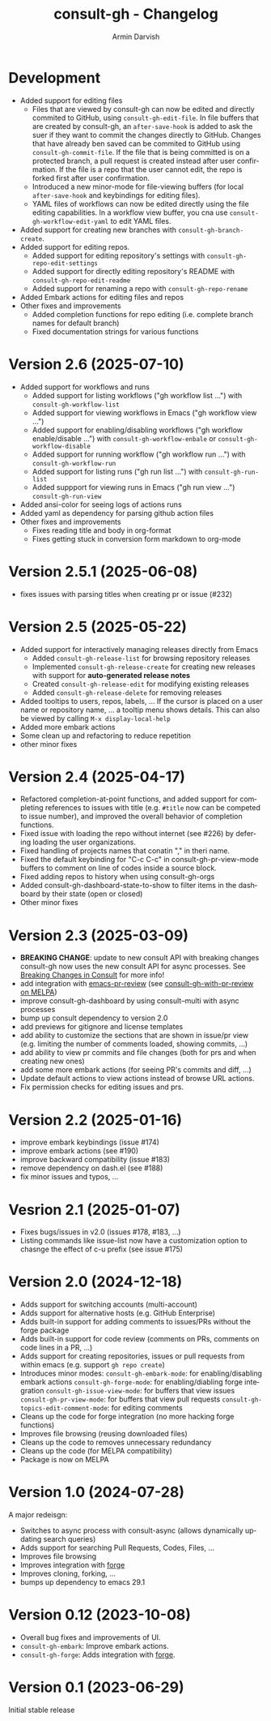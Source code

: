 #+title: consult-gh - Changelog
#+author: Armin Darvish
#+language: en

* Development
- Added support for editing files
  - Files that are viewed by consult-gh can now be edited and directly commited to GitHub, using =consult-gh-edit-file=. In file buffers that are created by consult-gh, an =after-save-hook= is added to ask the suer if they want to commit the changes directly to GitHub. Changes that have already ben saved can be commited to GitHub using =consult-gh-commit-file=.
    If the file that is being committed is on a protected branch, a pull request is created instead after user confirmation. If the file is a repo that the user cannot edit, the repo is forked first after user confirmation.
  - Introduced a new minor-mode for file-viewing buffers (for local =after-save-hook= and keybindings for editing files).
  - YAML files of workflows can now be edited directly using the file editing capabilities. In a workflow view buffer, you cna use =consult-gh-workflow-edit-yaml= to edit YAML files.
- Added support for creating new branches with =consult-gh-branch-create=.
- Added support for editing repos.
  - Added support for editing repository's settings with =consult-gh-repo-edit-settings=
  - Added support for directly editing repository's README with =consult-gh-repo-edit-readme=
  - Added support for renaming a repo with =consult-gh-repo-rename=
- Added Embark actions for editing files and repos
- Other fixes and improvements
  - Added completion functions for repo editing (i.e. complete branch names for default branch)
  - Fixed documentation strings for various functions

* Version 2.6 (2025-07-10)
- Added support for workflows and runs
  - Added support for listing workflows ("gh workflow list ...") with =consult-gh-workflow-list=
  - Added support for viewing workflows in Emacs ("gh workflow view ...")
  - Added support for enabling/disabling workflows ("gh workflow enable/disable ...") with =consult-gh-workflow-enbale= or =consult-gh-workflow-disable=
  - Added support for running workflow ("gh workflow run ...") with =consult-gh-workflow-run=
  - Added support for listing runs ("gh run list ...") with =consult-gh-run-list=
  - Added suppport for viewing runs in Emacs ("gh run view ...") =consult-gh-run-view=
- Added ansi-color for seeing logs of actions runs
- Added yaml as dependency for parsing github action files
- Other fixes and improvements
  - Fixes reading title and body in org-format
  - Fixes getting stuck in conversion form markdown to org-mode

* Version 2.5.1 (2025-06-08)
- fixes issues with parsing titles when creating pr or issue (#232)

* Version 2.5 (2025-05-22)
- Added support for interactively managing releases directly from Emacs
  - Added =consult-gh-release-list= for browsing repository releases
  - Implemented =consult-gh-release-create= for creating new releases with support for *auto-generated release notes*
  - Created =consult-gh-release-edit= for modifying existing releases
  - Added =consult-gh-release-delete= for removing releases
- Added tooltips to users, repos, labels, ...
  If the cursor is placed on a user name or repository name, ... a tooltip menu shows details. This can also be viewed by calling =M-x display-local-help=
- Added more embark actions
- Some clean up and refactoring to reduce repetition
- other minor fixes

* Version 2.4 (2025-04-17)
- Refactored completion-at-point functions, and added support for completing references to issues with title (e.g. =#title= now can be competed to issue number), and improved the overall behavior of completion functions.
- Fixed issue with loading the repo without internet (see #226) by defering loading the user organizations.
- Fixed handling of projects names that conatin "," in theri name.
- Fixed the default keybinding for "C-c C-c" in consult-gh-pr-view-mode buffers to comment on line of codes inside a source block.
- Fixed adding repos to history when using consult-gh-orgs
- Added consult-gh-dashboard-state-to-show to filter items in the dashboard by their state (open or closed)
- Other minor fixes

* Version 2.3 (2025-03-09)

- *BREAKING CHANGE*: update to new consult API with breaking changes
  consult-gh now uses the new consult API for async processes. See [[https://github.com/minad/consult/commit/ada079d5932700a8819ace622ef4323e73983161][Breaking Changes in Consult]] for more info!
- add integration with [[https://github.com/blahgeek/emacs-pr-review][emacs-pr-review]] (see [[https://melpa.org/#/consult-gh-with-pr-review][consult-gh-with-pr-review on MELPA]])
- improve consult-gh-dashboard by using consult--multi with async processes
- bump up consult dependency to version 2.0
- add previews for gitignore and license templates
- add ability to customize the sections that are shown in issue/pr view
  (e.g. limiting the number of comments loaded, showing commits, ...)
- add ability to view pr commits and file changes (both for prs and when creating new ones)
- add some more embark actions (for seeing PR's commits and diff, ...)
- Update default actions to view actions instead of browse URL actions.
- Fix permission checks for editing issues and prs.

* Version 2.2 (2025-01-16)
- improve embark keybindings (issue #174)
- improve embark actions (see #190)
- improve backward compatibility (issue #183)
- remove dependency on dash.el (see #188)
- fix minor issues and typos, ...

* Vesrion 2.1 (2025-01-07)
- Fixes bugs/issues in v2.0 (issues #178, #183, ...)
- Listing commands like issue-list now have a customization option to chasnge the effect of c-u prefix (see issue #175)

* Version 2.0 (2024-12-18)
- Adds support for switching accounts (multi-account)
- Adds support for alternative hosts (e.g. GitHub Enterprise)
- Adds built-in support for adding comments to issues/PRs without the forge package
- Adds built-in support for code review (comments on PRs, comments on code lines in a PR, ...)
- Adds support for creating repositories, issues or pull requests from within emacs (e.g. support  =gh repo create=)
- Introduces minor modes:
   =consult-gh-embark-mode=: for enabling/disabling embark actions
   =consult-gh-forge-mode=: for enabling/diabling forge integration
   =consult-gh-issue-view-mode=: for buffers that view issues
   =consult-gh-pr-view-mode=: for buffers that view pull requests
   =consult-gh-topics-edit-comment-mode=: for editing comments
- Cleans up the code for forge integration (no more hacking forge functions)
- Improves file browsing (reusing downloaded files)
- Cleans up the code to removes unnecessary redundancy
- Cleans up the code (for MELPA compatibility)
- Package is now on MELPA

* Version 1.0 (2024-07-28)

A major redeisgn:
- Switches to async process with consult-async (allows dynamically updating search queries)
- Adds support for searching Pull Requests, Codes, Files, ...
- Improves file browsing
- Improves integration with [[https://github.com/magit/forge][forge]]
- Improves cloning, forking, ...
- bumps up dependency to emacs 29.1

* Version 0.12 (2023-10-08)

- Overall bug fixes and improvements of UI.
- =consult-gh-embark=: Improve embark actions.
- =consult-gh-forge=: Adds integration with [[https://github.com/magit/forge][forge]].


* Version 0.1 (2023-06-29)

Initial stable release
